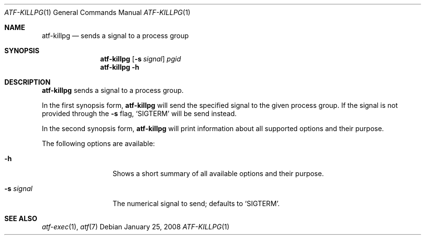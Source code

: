 .\"
.\" Automated Testing Framework (atf)
.\"
.\" Copyright (c) 2008 The NetBSD Foundation, Inc.
.\" All rights reserved.
.\"
.\" Redistribution and use in source and binary forms, with or without
.\" modification, are permitted provided that the following conditions
.\" are met:
.\" 1. Redistributions of source code must retain the above copyright
.\"    notice, this list of conditions and the following disclaimer.
.\" 2. Redistributions in binary form must reproduce the above copyright
.\"    notice, this list of conditions and the following disclaimer in the
.\"    documentation and/or other materials provided with the distribution.
.\" 3. All advertising materials mentioning features or use of this
.\"    software must display the following acknowledgement:
.\"        This product includes software developed by the NetBSD
.\"        Foundation, Inc. and its contributors.
.\" 4. Neither the name of The NetBSD Foundation nor the names of its
.\"    contributors may be used to endorse or promote products derived
.\"    from this software without specific prior written permission.
.\"
.\" THIS SOFTWARE IS PROVIDED BY THE NETBSD FOUNDATION, INC. AND
.\" CONTRIBUTORS ``AS IS'' AND ANY EXPRESS OR IMPLIED WARRANTIES,
.\" INCLUDING, BUT NOT LIMITED TO, THE IMPLIED WARRANTIES OF
.\" MERCHANTABILITY AND FITNESS FOR A PARTICULAR PURPOSE ARE DISCLAIMED.
.\" IN NO EVENT SHALL THE FOUNDATION OR CONTRIBUTORS BE LIABLE FOR ANY
.\" DIRECT, INDIRECT, INCIDENTAL, SPECIAL, EXEMPLARY, OR CONSEQUENTIAL
.\" DAMAGES (INCLUDING, BUT NOT LIMITED TO, PROCUREMENT OF SUBSTITUTE
.\" GOODS OR SERVICES; LOSS OF USE, DATA, OR PROFITS; OR BUSINESS
.\" INTERRUPTION) HOWEVER CAUSED AND ON ANY THEORY OF LIABILITY, WHETHER
.\" IN CONTRACT, STRICT LIABILITY, OR TORT (INCLUDING NEGLIGENCE OR
.\" OTHERWISE) ARISING IN ANY WAY OUT OF THE USE OF THIS SOFTWARE, EVEN
.\" IF ADVISED OF THE POSSIBILITY OF SUCH DAMAGE.
.\"
.Dd January 25, 2008
.Dt ATF-KILLPG 1
.Os
.Sh NAME
.Nm atf-killpg
.Nd sends a signal to a process group
.Sh SYNOPSIS
.Nm
.Op Fl s Ar signal
.Ar pgid
.Nm
.Fl h
.Sh DESCRIPTION
.Nm
sends a signal to a process group.
.Pp
In the first synopsis form,
.Nm
will send the specified signal to the given process group.
If the signal is not provided through the
.Fl s
flag,
.Sq SIGTERM
will be send instead.
.Pp
In the second synopsis form,
.Nm
will print information about all supported options and their purpose.
.Pp
The following options are available:
.Bl -tag -width XsXsignalXX
.It Fl h
Shows a short summary of all available options and their purpose.
.It Fl s Ar signal
The numerical signal to send; defaults to
.Sq SIGTERM .
.El
.Sh SEE ALSO
.Xr atf-exec 1 ,
.Xr atf 7
